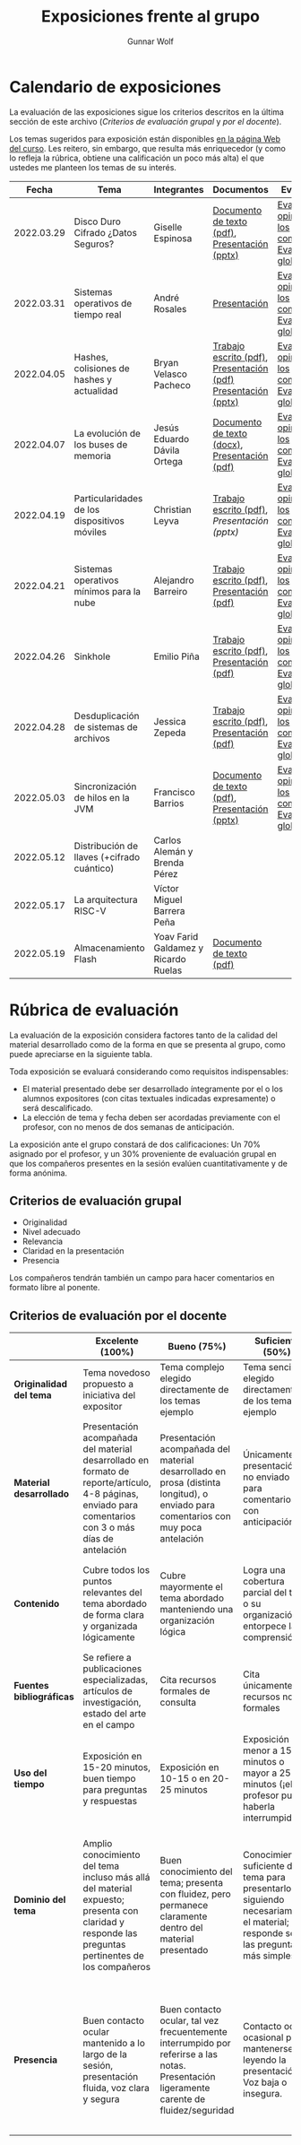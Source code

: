 #+title: Exposiciones frente al grupo
#+author: Gunnar Wolf

* Calendario de exposiciones
  La evaluación de las exposiciones sigue los criterios descritos en
  la última sección de este archivo (/Criterios de evaluación grupal/
  y /por el docente/).

  Los temas sugeridos para exposición están disponibles [[http://gwolf.sistop.org/][en la página Web
  del curso]]. Les reitero, sin embargo, que resulta más enriquecedor (y
  como lo refleja la rúbrica, obtiene una calificación un poco más alta)
  el que ustedes me planteen los temas de su interés.

  |------------+----------------------------------------------+--------------------------------------+---------------------------------------------------------------+-------------------------------------------------------------|
  |      Fecha | Tema                                         | Integrantes                          | Documentos                                                    | Evaluación                                                  |
  |------------+----------------------------------------------+--------------------------------------+---------------------------------------------------------------+-------------------------------------------------------------|
  | 2022.03.29 | Disco Duro Cifrado ¿Datos Seguros?           | Giselle Espinosa                     | [[./EspinosaGiselle/Dinvestigaciondocx.pdf][Documento de texto (pdf)]], [[./EspinosaGiselle/cifradoDelDiscoDuro.pptx][Presentación (pptx)]]                 | [[./EspinosaGiselle/evaluacion_compañeros.pdf][Evaluación y opiniones de los compañeros]], [[./EspinosaGiselle/evaluacion.org][Evaluación global]] |
  | 2022.03.31 | Sistemas operativos de tiempo real           | André Rosales                        | [[./RosalesAndré/RTOS - Presentación.pdf][Presentación]]                                                  | [[./RosalesAndré/evaluacion_alumnos.pdf][Evaluación y opiniones de los compañeros]], [[./RosalesAndré/evaluacion.org][Evaluación global]] |
  | 2022.04.05 | Hashes, colisiones de hashes y actualidad    | Bryan Velasco Pacheco                | [[./VelascoBryan/Trabajo escrito Hashes, colisiones de hashes y actualidad.pdf][Trabajo escrito (pdf)]], [[./VelascoBryan/Presentacion Hashes colisiones de hashes y actualidad.pdf][Presentación (pdf)]] [[./VelascoBryan/Hashes colisiones de hashes y actualidad.pptx][Presentación (pptx)]] | [[./VelascoBryan/evaluacion_alumnos.pdf][Evaluación y opiniones de los compañeros]], [[./VelascoBryan/evaluacion.org][Evaluación global]] |
  | 2022.04.07 | La evolución de los buses de memoria         | Jesús Eduardo Dávila Ortega          | [[./DavilaJesus/Doc_Los_Buses_De_Memoria.docx][Documento de texto (docx)]], [[./DavilaJesus/Los_Buses_de_Memoria.pptx][Presentación (pdf)]]                 | [[./DavilaJesus/evaluacion_alumnos.pdf][Evaluación y opiniones de los compañeros]], [[./LeyvaChristian/evaluacion.org][Evaluación global]] |
  | 2022.04.19 | Particularidades de los dispositivos móviles | Christian Leyva                      | [[./exposiciones/LeyvaChristian/Reporte_ParticularidadesDispMoviles_ChristianLeyva.pdf][Trabajo escrito (pdf)]], [[exposiciones/LeyvaChristian/Presentacion_ParticularidadesDispMoviles_ChristianLeyva.pptx][Presentación (pptx)]]                    | [[./LeyvaChristian/evaluacion_alumnos.pdf][Evaluación y opiniones de los compañeros]], [[./LeyvaChristian/evaluacion.org][Evaluación global]] |
  | 2022.04.21 | Sistemas operativos mínimos para la nube     | Alejandro Barreiro                   | [[./BarreiroAlejandro/sistemas-operativos-minimos.pdf][Trabajo escrito (pdf)]], [[./BarreiroAlejandro/sistemas-operativos-minimos-presentacion.pdf][Presentación (pdf)]]                     | [[./BarreiroAlejandro/evaluacion_alumnos.pdf][Evaluación y opiniones de los compañeros]], [[./BarreiroAlejandro/evaluacion.org][Evaluación global]] |
  | 2022.04.26 | Sinkhole                                     | Emilio Piña                          | [[./PiñaEmilio/SO.pdf][Trabajo escrito (pdf)]], [[./PiñaEmilio/Sinkhole_ Vulnerabilidad de escalación de privilegios en CPUs Intel 1995-2011.pdf][Presentación (pdf)]]                     | [[./PiñaEmilio/evaluacion_alumnos.pdf][Evaluación y opiniones de los compañeros]], [[./PiñaEmilio/evaluacion.org][Evaluación global]] |
  | 2022.04.28 | Desduplicación de sistemas de archivos       | Jessica Zepeda                       | [[./ZepedaJessica/deduplicacionDeDatosReporte.pdf][Trabajo escrito (pdf)]], [[./ZepedaJessica/deduplicacionDeDatosPresentacion.pdf][Presentación (pdf)]]                     | [[./ZepedaJessica/evaluacion_compañeros.pdf][Evaluación y opiniones de los compañeros]], [[./ZepedaJessica/evaluacion.org][Evaluación global]] |
  | 2022.05.03 | Sincronización de hilos en la JVM            | Francisco Barrios                    | [[./BarriosFrancisco/MVJDocumentoInvestigacion.pdf][Documento de texto (pdf)]], [[./BarriosFrancisco/PresentaciónMVJ.pptx][Presentación (pptx)]]                 | [[./BarriosFrancisco/evaluacion_alumnos.pdf][Evaluación y opiniones de los compañeros]], [[./BarriosFrancisco/evaluacion.org][Evaluación global]] |
  | 2022.05.12 | Distribución de llaves (+cifrado cuántico)   | Carlos Alemán y Brenda Pérez         |                                                               |                                                             |
  | 2022.05.17 | La arquitectura RISC-V                       | Víctor Miguel Barrera Peña           |                                                               |                                                             |
  | 2022.05.19 | Almacenamiento Flash                         | Yoav Farid Galdamez y Ricardo Ruelas | [[./GaldamezYoav-RuelasRicardo/Almacenamiento Flash.pdf][Documento de texto (pdf)]]                                      |                                                             |
  |------------+----------------------------------------------+--------------------------------------+---------------------------------------------------------------+-------------------------------------------------------------|
  #+TBLFM: 

* Rúbrica de evaluación

  La evaluación de la exposición considera factores tanto de la calidad
  del material desarrollado como de la forma en que se presenta al
  grupo, como puede apreciarse en la siguiente tabla.

  Toda exposición se evaluará considerando como requisitos
  indispensables:

  - El material presentado debe ser desarrollado íntegramente por el o
    los alumnos expositores (con citas textuales indicadas expresamente)
    o será descalificado.
  - La elección de tema y fecha deben ser acordadas previamente con el
    profesor, con no menos de dos semanas de anticipación.

  La exposición ante el grupo constará de dos calificaciones: Un 70%
  asignado por el profesor, y un 30% proveniente de evaluación grupal en
  que los compañeros presentes en la sesión evalúen cuantitativamente y
  de forma anónima.

** Criterios de evaluación grupal

   - Originalidad
   - Nivel adecuado
   - Relevancia
   - Claridad en la presentación
   - Presencia

   Los compañeros tendrán también un campo para hacer comentarios en
   formato libre al ponente.

** Criterios de evaluación por el docente

   |--------------------------+--------------------------------------------------------------------------------------------------------------------------------------------------------+--------------------------------------------------------------------------------------------------------------------------------------------+---------------------------------------------------------------------------------------------------------------------------------+---------------------------------------------------------------------------------------------------------------------------------------------------------+------|
   |                          | *Excelente* (100%)                                                                                                                                     | *Bueno* (75%)                                                                                                                              | *Suficiente* (50%)                                                                                                              | *Insuficiente* (0%)                                                                                                                                     | Peso |
   |--------------------------+--------------------------------------------------------------------------------------------------------------------------------------------------------+--------------------------------------------------------------------------------------------------------------------------------------------+---------------------------------------------------------------------------------------------------------------------------------+---------------------------------------------------------------------------------------------------------------------------------------------------------+------|
   | *Originalidad del tema*  | Tema novedoso propuesto a iniciativa del expositor                                                                                                     | Tema complejo elegido directamente de los temas ejemplo                                                                                    | Tema sencillo elegido directamente de los temas ejemplo                                                                         |                                                                                                                                                         |  10% |
   |--------------------------+--------------------------------------------------------------------------------------------------------------------------------------------------------+--------------------------------------------------------------------------------------------------------------------------------------------+---------------------------------------------------------------------------------------------------------------------------------+---------------------------------------------------------------------------------------------------------------------------------------------------------+------|
   | *Material desarrollado*  | Presentación acompañada del material desarrollado en formato de reporte/artículo, 4-8 páginas, enviado para comentarios con 3 o más días de antelación | Presentación acompañada del material desarrollado en prosa (distinta longitud), o enviado para comentarios con muy poca antelación         | Únicamente presentación, o no enviado para comentarios con anticipación                                                         | No se entregó material                                                                                                                                  |  20% |
   |--------------------------+--------------------------------------------------------------------------------------------------------------------------------------------------------+--------------------------------------------------------------------------------------------------------------------------------------------+---------------------------------------------------------------------------------------------------------------------------------+---------------------------------------------------------------------------------------------------------------------------------------------------------+------|
   | *Contenido*              | Cubre todos los puntos relevantes del tema abordado de forma clara y organizada lógicamente                                                            | Cubre mayormente el tema abordado manteniendo una organización lógica                                                                      | Logra una cobertura parcial del tema o su organización entorpece la comprensión                                                 | La información presentada está incompleta o carece de un hilo conducente                                                                                |  20% |
   |--------------------------+--------------------------------------------------------------------------------------------------------------------------------------------------------+--------------------------------------------------------------------------------------------------------------------------------------------+---------------------------------------------------------------------------------------------------------------------------------+---------------------------------------------------------------------------------------------------------------------------------------------------------+------|
   | *Fuentes bibliográficas* | Se refiere a publicaciones especializadas, artículos de investigación, estado del arte en el campo                                                     | Cita recursos formales de consulta                                                                                                         | Cita únicamente recursos no formales                                                                                            | No menciona referencias                                                                                                                                 |  10% |
   |--------------------------+--------------------------------------------------------------------------------------------------------------------------------------------------------+--------------------------------------------------------------------------------------------------------------------------------------------+---------------------------------------------------------------------------------------------------------------------------------+---------------------------------------------------------------------------------------------------------------------------------------------------------+------|
   | *Uso del tiempo*         | Exposición en 15-20 minutos, buen tiempo para preguntas y respuestas                                                                                   | Exposición en 10-15 o en 20-25 minutos                                                                                                     | Exposición menor a 15 minutos o mayor a 25 minutos (¡el profesor puede haberla interrumpido!)                                   |                                                                                                                                                         |  10% |
   |--------------------------+--------------------------------------------------------------------------------------------------------------------------------------------------------+--------------------------------------------------------------------------------------------------------------------------------------------+---------------------------------------------------------------------------------------------------------------------------------+---------------------------------------------------------------------------------------------------------------------------------------------------------+------|
   | *Dominio del tema*       | Amplio conocimiento del tema incluso más allá del material expuesto; presenta con claridad y responde las preguntas pertinentes de los compañeros      | Buen conocimiento del tema; presenta con fluidez, pero permanece claramente dentro del material presentado                                 | Conocimiento suficiente del tema para presentarlo siguiendo necesariamente el material; responde sólo las preguntas más simples | No demuestra haber comprendido la información, depende por completo de la lectura del material para presentar, y no puede responder preguntas sencillas |  15% |
   |--------------------------+--------------------------------------------------------------------------------------------------------------------------------------------------------+--------------------------------------------------------------------------------------------------------------------------------------------+---------------------------------------------------------------------------------------------------------------------------------+---------------------------------------------------------------------------------------------------------------------------------------------------------+------|
   | *Presencia*              | Buen contacto ocular mantenido a lo largo de la sesión, presentación fluida, voz clara y segura                                                        | Buen contacto ocular, tal vez frecuentemente interrumpido por referirse a las notas. Presentación ligeramente carente de fluidez/seguridad | Contacto ocular ocasional por mantenerse leyendo la presentación. Voz baja o insegura.                                          | Sin contacto ocular por leer prácticamente la totalidad del material. El ponente murmulla, se atora con la pronunciación de términos, cuesta seguirlo   |  15% |
   |--------------------------+--------------------------------------------------------------------------------------------------------------------------------------------------------+--------------------------------------------------------------------------------------------------------------------------------------------+---------------------------------------------------------------------------------------------------------------------------------+---------------------------------------------------------------------------------------------------------------------------------------------------------+------|
